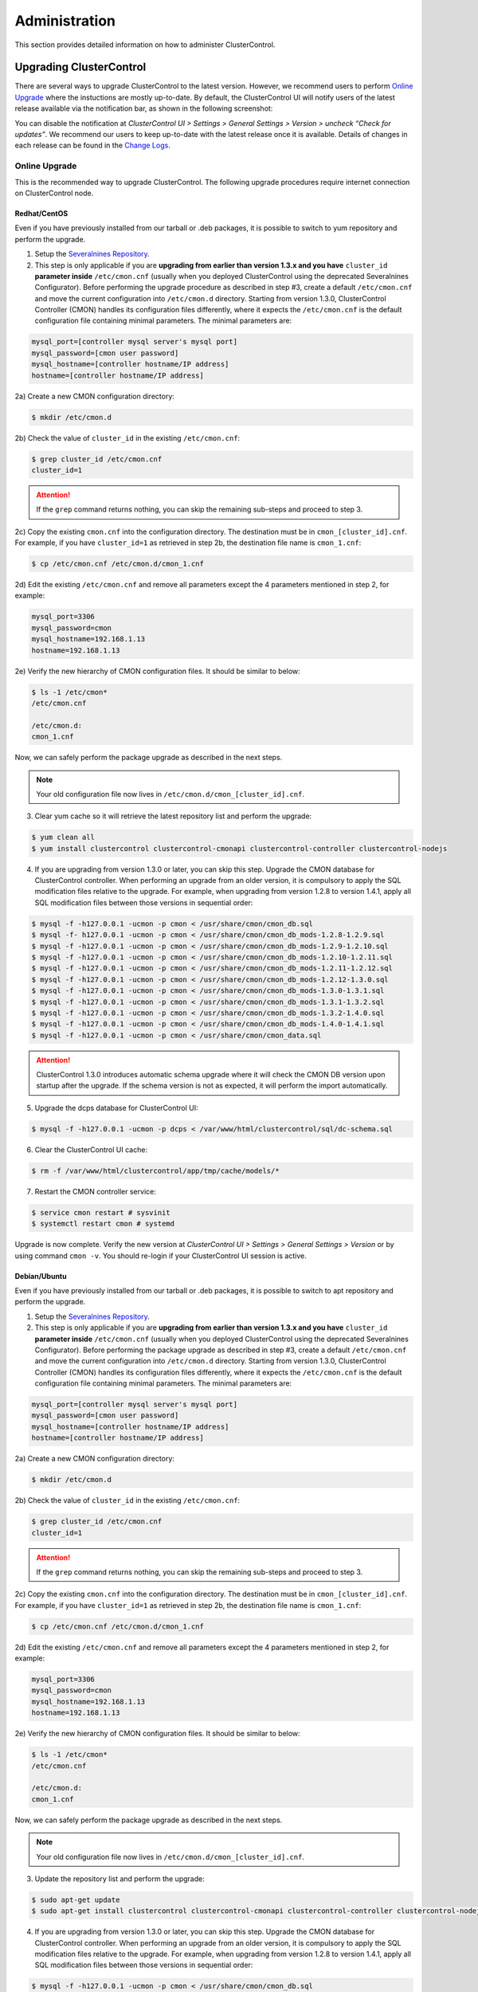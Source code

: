 .. _administration:

Administration
===============

This section provides detailed information on how to administer ClusterControl.

Upgrading ClusterControl
------------------------

There are several ways to upgrade ClusterControl to the latest version. However, we recommend users to perform `Online Upgrade`_ where the instuctions are mostly up-to-date. By default, the ClusterControl UI will notify users of the latest release available via the notification bar, as shown in the following screenshot:

.. image:: img/docs_notification_update.png
   :align: center

You can disable the notification at *ClusterControl UI > Settings > General Settings > Version > uncheck “Check for updates”*. We recommend our users to keep up-to-date with the latest release once it is available. Details of changes in each release can be found in the `Change Logs <changelog.html>`_.

Online Upgrade
``````````````

This is the recommended way to upgrade ClusterControl. The following upgrade procedures require internet connection on ClusterControl node.

Redhat/CentOS
'''''''''''''

Even if you have previously installed from our tarball or .deb packages, it is possible to switch to yum repository and perform the upgrade.

1) Setup the `Severalnines Repository <installation.html#severalnines-repository>`_.

2) This step is only applicable if you are **upgrading from earlier than version 1.3.x and you have** ``cluster_id`` **parameter inside** ``/etc/cmon.cnf`` (usually when you deployed ClusterControl using the deprecated Severalnines Configurator). Before performing the upgrade procedure as described in step #3, create a default ``/etc/cmon.cnf`` and move the current configuration into ``/etc/cmon.d`` directory. Starting from version 1.3.0, ClusterControl Controller (CMON) handles its configuration files differently, where it expects the ``/etc/cmon.cnf`` is the default configuration file containing minimal parameters. The minimal parameters are:

.. code-block:: bash

  mysql_port=[controller mysql server's mysql port]
  mysql_password=[cmon user password]
  mysql_hostname=[controller hostname/IP address]
  hostname=[controller hostname/IP address]

2a) Create a new CMON configuration directory:

.. code-block:: bash

  $ mkdir /etc/cmon.d

2b) Check the value of ``cluster_id`` in the existing ``/etc/cmon.cnf``:

.. code-block:: bash
  
  $ grep cluster_id /etc/cmon.cnf
  cluster_id=1

.. Attention:: If the ``grep`` command returns nothing, you can skip the remaining sub-steps and proceed to step 3.

2c) Copy the existing ``cmon.cnf`` into the configuration directory. The destination must be in ``cmon_[cluster_id].cnf``. For example, if you have ``cluster_id=1`` as retrieved in step 2b, the destination file name is ``cmon_1.cnf``:

.. code-block:: bash
  
  $ cp /etc/cmon.cnf /etc/cmon.d/cmon_1.cnf
  
2d) Edit the existing ``/etc/cmon.cnf`` and remove all parameters except the 4 parameters mentioned in step 2, for example:

.. code-block:: bash
  
  mysql_port=3306
  mysql_password=cmon
  mysql_hostname=192.168.1.13
  hostname=192.168.1.13

2e) Verify the new hierarchy of CMON configuration files. It should be similar to below:

.. code-block:: bash

  $ ls -1 /etc/cmon*
  /etc/cmon.cnf
  
  /etc/cmon.d:
  cmon_1.cnf

Now, we can safely perform the package upgrade as described in the next steps.

.. Note:: Your old configuration file now lives in ``/etc/cmon.d/cmon_[cluster_id].cnf``.


3) Clear yum cache so it will retrieve the latest repository list and perform the upgrade:

.. code-block:: bash

	$ yum clean all
	$ yum install clustercontrol clustercontrol-cmonapi clustercontrol-controller clustercontrol-nodejs

4) If you are upgrading from version 1.3.0 or later, you can skip this step. Upgrade the CMON database for ClusterControl controller. When performing an upgrade from an older version, it is compulsory to apply the SQL modification files relative to the upgrade. For example, when upgrading from version 1.2.8 to version 1.4.1, apply all SQL modification files between those versions in sequential order:

.. code-block:: bash

	$ mysql -f -h127.0.0.1 -ucmon -p cmon < /usr/share/cmon/cmon_db.sql
	$ mysql -f- h127.0.0.1 -ucmon -p cmon < /usr/share/cmon/cmon_db_mods-1.2.8-1.2.9.sql
	$ mysql -f -h127.0.0.1 -ucmon -p cmon < /usr/share/cmon/cmon_db_mods-1.2.9-1.2.10.sql
	$ mysql -f -h127.0.0.1 -ucmon -p cmon < /usr/share/cmon/cmon_db_mods-1.2.10-1.2.11.sql
	$ mysql -f -h127.0.0.1 -ucmon -p cmon < /usr/share/cmon/cmon_db_mods-1.2.11-1.2.12.sql
 	$ mysql -f -h127.0.0.1 -ucmon -p cmon < /usr/share/cmon/cmon_db_mods-1.2.12-1.3.0.sql
	$ mysql -f -h127.0.0.1 -ucmon -p cmon < /usr/share/cmon/cmon_db_mods-1.3.0-1.3.1.sql
	$ mysql -f -h127.0.0.1 -ucmon -p cmon < /usr/share/cmon/cmon_db_mods-1.3.1-1.3.2.sql
	$ mysql -f -h127.0.0.1 -ucmon -p cmon < /usr/share/cmon/cmon_db_mods-1.3.2-1.4.0.sql
	$ mysql -f -h127.0.0.1 -ucmon -p cmon < /usr/share/cmon/cmon_db_mods-1.4.0-1.4.1.sql
	$ mysql -f -h127.0.0.1 -ucmon -p cmon < /usr/share/cmon/cmon_data.sql

.. Attention:: ClusterControl 1.3.0 introduces automatic schema upgrade where it will check the CMON DB version upon startup after the upgrade. If the schema version is not as expected, it will perform the import automatically.

5) Upgrade the dcps database for ClusterControl UI:

.. code-block:: bash

	$ mysql -f -h127.0.0.1 -ucmon -p dcps < /var/www/html/clustercontrol/sql/dc-schema.sql

6) Clear the ClusterControl UI cache:

.. code-block:: bash

	$ rm -f /var/www/html/clustercontrol/app/tmp/cache/models/*

7) Restart the CMON controller service:

.. code-block:: bash

	$ service cmon restart # sysvinit
	$ systemctl restart cmon # systemd

Upgrade is now complete. Verify the new version at *ClusterControl UI > Settings > General Settings > Version* or by using command ``cmon -v``. You should re-login if your ClusterControl UI session is active.

Debian/Ubuntu
'''''''''''''

Even if you have previously installed from our tarball or .deb packages, it is possible to switch to apt repository and perform the upgrade.

1) Setup the `Severalnines Repository <installation.html#severalnines-repository>`_.

2) This step is only applicable if you are **upgrading from earlier than version 1.3.x and you have** ``cluster_id`` **parameter inside** ``/etc/cmon.cnf`` (usually when you deployed ClusterControl using the deprecated Severalnines Configurator). Before performing the package upgrade as described in step #3, create a default ``/etc/cmon.cnf`` and move the current configuration into ``/etc/cmon.d`` directory. Starting from version 1.3.0, ClusterControl Controller (CMON) handles its configuration files differently, where it expects the ``/etc/cmon.cnf`` is the default configuration file containing minimal parameters. The minimal parameters are:

.. code-block:: bash

  mysql_port=[controller mysql server's mysql port]
  mysql_password=[cmon user password]
  mysql_hostname=[controller hostname/IP address]
  hostname=[controller hostname/IP address]


2a) Create a new CMON configuration directory:

.. code-block:: bash

  $ mkdir /etc/cmon.d

2b) Check the value of ``cluster_id`` in the existing ``/etc/cmon.cnf``:

.. code-block:: bash
  
  $ grep cluster_id /etc/cmon.cnf
  cluster_id=1

.. Attention:: If the ``grep`` command returns nothing, you can skip the remaining sub-steps and proceed to step 3.

2c) Copy the existing ``cmon.cnf`` into the configuration directory. The destination must be in ``cmon_[cluster_id].cnf``. For example, if you have ``cluster_id=1`` as retrieved in step 2b, the destination file name is ``cmon_1.cnf``:

.. code-block:: bash
  
  $ cp /etc/cmon.cnf /etc/cmon.d/cmon_1.cnf
  
2d) Edit the existing ``/etc/cmon.cnf`` and remove all parameters except the 4 parameters mentioned in step 2, for example:

.. code-block:: bash
  
  mysql_port=3306
  mysql_password=cmon
  mysql_hostname=192.168.1.13
  hostname=192.168.1.13

2e) Verify the new hierarchy of CMON configuration files. It should be similar to below:

.. code-block:: bash

  $ ls -1 /etc/cmon*
  /etc/cmon.cnf
  
  /etc/cmon.d:
  cmon_1.cnf

Now, we can safely perform the package upgrade as described in the next steps.

.. Note:: Your old configuration file now lives in ``/etc/cmon.d/cmon_[cluster_id].cnf``.

3) Update the repository list and perform the upgrade:

.. code-block:: bash

	$ sudo apt-get update
	$ sudo apt-get install clustercontrol clustercontrol-cmonapi clustercontrol-controller clustercontrol-nodejs

4) If you are upgrading from version 1.3.0 or later, you can skip this step. Upgrade the CMON database for ClusterControl controller. When performing an upgrade from an older version, it is compulsory to apply the SQL modification files relative to the upgrade. For example, when upgrading from version 1.2.8 to version 1.4.1, apply all SQL modification files between those versions in sequential order:

.. code-block:: bash

	$ mysql -f -h127.0.0.1 -ucmon -p cmon < /usr/share/cmon/cmon_db.sql
	$ mysql -f- h127.0.0.1 -ucmon -p cmon < /usr/share/cmon/cmon_db_mods-1.2.8-1.2.9.sql
	$ mysql -f -h127.0.0.1 -ucmon -p cmon < /usr/share/cmon/cmon_db_mods-1.2.9-1.2.10.sql
	$ mysql -f -h127.0.0.1 -ucmon -p cmon < /usr/share/cmon/cmon_db_mods-1.2.10-1.2.11.sql
	$ mysql -f -h127.0.0.1 -ucmon -p cmon < /usr/share/cmon/cmon_db_mods-1.2.11-1.2.12.sql
	$ mysql -f -h127.0.0.1 -ucmon -p cmon < /usr/share/cmon/cmon_db_mods-1.2.12-1.3.0.sql
	$ mysql -f -h127.0.0.1 -ucmon -p cmon < /usr/share/cmon/cmon_db_mods-1.3.0-1.3.1.sql
	$ mysql -f -h127.0.0.1 -ucmon -p cmon < /usr/share/cmon/cmon_db_mods-1.3.1-1.3.2.sql
	$ mysql -f -h127.0.0.1 -ucmon -p cmon < /usr/share/cmon/cmon_db_mods-1.3.2-1.4.0.sql
	$ mysql -f -h127.0.0.1 -ucmon -p cmon < /usr/share/cmon/cmon_db_mods-1.4.0-1.4.1.sql
	$ mysql -f -h127.0.0.1 -ucmon -p cmon < /usr/share/cmon/cmon_data.sql

.. Attention:: ClusterControl 1.3.0 introduces automatic schema upgrade where it will check the CMON DB version upon startup after the upgrade. If the schema version is not as expected, it will perform the import automatically.

5) Upgrade the dcps database for ClusterControl UI:

.. code-block:: bash

	# For Ubuntu 14.04/Debian 8 or later, where wwwroot is /var/www/html:
	$ mysql -f -h127.0.0.1 -ucmon -p dcps < /var/www/html/clustercontrol/sql/dc-schema.sql
	# For Debian 7 and Ubuntu 12.04, where wwwroot is /var/www:
	$ mysql -f -h127.0.0.1 -ucmon -p dcps < /var/www/clustercontrol/sql/dc-schema.sql

6) Clear the ClusterControl UI cache:

.. code-block:: bash

	# For Ubuntu 14.04/Debian 8 or later, where wwwroot is /var/www/html:
	$ sudo rm -f /var/www/html/clustercontrol/app/tmp/cache/models/*
	# For Debian 7 and Ubuntu 12.04, where wwwroot is /var/www:
	$ sudo rm -f /var/www/clustercontrol/app/tmp/cache/models/*

7) Restart the CMON controller service:

.. code-block:: bash

	$ sudo service cmon restart # sysvinit
	$ sudo systemctl restart cmon # systemd

Upgrade is now complete. Verify the new version at *ClusterControl UI > Settings > General Settings > Version* or by using command ``cmon -v``. You should re-login if your ClusterControl UI session is active.

Offline Upgrade
```````````````

The following upgrade procedures can be performed without internet connection on ClusterControl node. You can get the ClusterControl packages from `Severalnines download site <http://www.severalnines.com/downloads/cmon/>`_.

Manual Upgrade
''''''''''''''

Redhat/CentOS
.............

1) Download the latest version of ClusterControl related RPM packages from `Severalnines download site <http://www.severalnines.com/downloads/cmon/>`_:

.. code-block:: bash

	wget https://severalnines.com/downloads/cmon/clustercontrol-cmonapi-1.4.1-257-x86_64.rpm
	wget https://severalnines.com/downloads/cmon/clustercontrol-controller-1.4.1-1834-x86_64.rpm
	wget https://severalnines.com/downloads/cmon/clustercontrol-nodejs-1.4.1-86-x86_64.rpm
	wget https://severalnines.com/downloads/cmon/clustercontrol-1.4.1-3002-x86_64.rpm

2) This step is only applicable if you are **upgrading to version 1.3.x and you have** ``cluster_id`` **parameter inside** ``/etc/cmon.cnf`` (usually when you deployed ClusterControl using Severalnines Configurator). Before performing the package upgrade as described in step #3, create a default ``/etc/cmon.cnf`` and move the current configuration into ``/etc/cmon.d`` directory. Starting from version 1.3.0, ClusterControl Controller (CMON) handles its configuration files differently, where it expects the ``/etc/cmon.cnf`` is the default configuration file containing minimal parameters. The minimal parameters are:

.. code-block:: bash

  mysql_port=[controller mysql server's mysql port]
  mysql_password=[cmon user password]
  mysql_hostname=[controller hostname/IP address]
  hostname=[controller hostname/IP address]


2a) Create a new CMON configuration directory:

.. code-block:: bash

  $ mkdir /etc/cmon.d

2b) Check the value of ``cluster_id`` in the existing ``/etc/cmon.cnf``:

.. code-block:: bash
  
  $ grep cluster_id /etc/cmon.cnf
  cluster_id=1
  
.. Attention:: If the ``grep`` command returns nothing, you may skip the remaining sub-steps and proceed to step 3.

2c) Copy the existing ``cmon.cnf`` into the configuration directory. The destination must be in ``cmon_[cluster_id].cnf``. For example, if you have ``cluster_id=1`` as retrieved in step 2b, the destination file name is ``cmon_1.cnf``:

.. code-block:: bash
  
  $ cp /etc/cmon.cnf /etc/cmon.d/cmon_1.cnf
  
2d) Edit the existing ``/etc/cmon.cnf`` and remove all paramaeters except the 4 parameters mentioned in step 2, for example:

.. code-block:: bash
  
  mysql_port=3306
  mysql_password=cmon
  mysql_hostname=192.168.1.13
  hostname=192.168.1.13

2e) Verify the new hierarchy of CMON configuration files. It should be similar to below:

.. code-block:: bash

  $ ls -1 /etc/cmon*
  /etc/cmon.cnf
  
  /etc/cmon.d:
  cmon_1.cnf

Now, we can safely perform the package upgrade as described in the next steps.

.. Note:: Your old configuration file now lives in ``/etc/cmon.d/cmon_[cluster_id].cnf``.

3) Install via yum so dependencies are met:

.. code-block:: bash

	$ yum localinstall clustercontrol-*


4) If you are upgrading from version 1.3.0 or later, you can skip this step. Upgrade the CMON database for ClusterControl controller. When performing an upgrade from an older version, it is compulsory to apply the SQL modification files relative to the upgrade. For example, when upgrading from version 1.2.8 to version 1.4.1, apply all SQL modification files between those versions in sequential order:

.. code-block:: bash

	$ mysql -f -h127.0.0.1 -ucmon -p cmon < /usr/share/cmon/cmon_db.sql
	$ mysql -f- h127.0.0.1 -ucmon -p cmon < /usr/share/cmon/cmon_db_mods-1.2.8-1.2.9.sql
	$ mysql -f -h127.0.0.1 -ucmon -p cmon < /usr/share/cmon/cmon_db_mods-1.2.9-1.2.10.sql
	$ mysql -f -h127.0.0.1 -ucmon -p cmon < /usr/share/cmon/cmon_db_mods-1.2.10-1.2.11.sql
	$ mysql -f -h127.0.0.1 -ucmon -p cmon < /usr/share/cmon/cmon_db_mods-1.2.11-1.2.12.sql
	$ mysql -f -h127.0.0.1 -ucmon -p cmon < /usr/share/cmon/cmon_db_mods-1.2.12-1.3.0.sql
	$ mysql -f -h127.0.0.1 -ucmon -p cmon < /usr/share/cmon/cmon_db_mods-1.3.0-1.3.1.sql
	$ mysql -f -h127.0.0.1 -ucmon -p cmon < /usr/share/cmon/cmon_db_mods-1.3.1-1.3.2.sql
	$ mysql -f -h127.0.0.1 -ucmon -p cmon < /usr/share/cmon/cmon_db_mods-1.3.2-1.4.0.sql
	$ mysql -f -h127.0.0.1 -ucmon -p cmon < /usr/share/cmon/cmon_db_mods-1.4.0-1.4.1.sql
	$ mysql -f -h127.0.0.1 -ucmon -p cmon < /usr/share/cmon/cmon_data.sql

.. Attention:: ClusterControl 1.3.0 introduces automatic schema upgrade where it will check the CMON DB version upon startup after the upgrade. If the schema version is not as expected, it will perform the import automatically.

5) Upgrade the dcps database for ClusterControl UI:

.. code-block:: bash

	$ mysql -f -h127.0.0.1 -ucmon -p dcps < /var/www/html/clustercontrol/sql/dc-schema.sql

6) Clear the ClusterControl UI cache:

.. code-block:: bash

	$ rm -f /var/www/html/clustercontrol/app/tmp/cache/models/*

7) Restart the CMON controller service:

.. code-block:: bash

	$ service cmon restart # sysvinit
	$ systemctl restart cmon # systemd

Upgrade is now complete. Verify the new version at *ClusterControl UI > Settings > General Settings > Version*. You should re-login if your ClusterControl UI session is active.

Debian/Ubuntu
.............

Even if you have previously installed from our tarball or .deb packages, it is possible to switch to apt repository and perform the upgrade.

1) Download the latest version of ClusterControl related DEB packages from `Severalnines download site <http://www.severalnines.com/downloads/cmon/>`_:

.. code-block:: bash

	$ wget https://severalnines.com/downloads/cmon/clustercontrol_1.4.1-3002_x86_64.deb
	$ wget https://severalnines.com/downloads/cmon/clustercontrol-nodejs_1.4.1-86_x86_64.deb
	$ wget https://severalnines.com/downloads/cmon/clustercontrol-cmonapi_1.4.1-257_x86_64.deb
	$ wget https://severalnines.com/downloads/cmon/clustercontrol-controller-1.4.1-1834-x86_64.deb

2) This step is only applicable if you are **upgrading to version 1.3.x and you have** ``cluster_id`` **parameter inside** ``/etc/cmon.cnf`` (usually when you deployed ClusterControl using Severalnines Configurator). Before performing the package upgrade as described in step #3, create a default ``/etc/cmon.cnf`` and move the current configuration into ``/etc/cmon.d`` directory. Starting from version 1.3.0, ClusterControl Controller (CMON) handles its configuration files differently, where it expects the ``/etc/cmon.cnf`` is the default configuration file containing minimal parameters. The minimal parameters are:

.. code-block:: bash

  mysql_port=[controller mysql server's mysql port]
  mysql_password=[cmon user password]
  mysql_hostname=[controller hostname/IP address]
  hostname=[controller hostname/IP address]


2a) Create a new CMON configuration directory:

.. code-block:: bash

  $ mkdir /etc/cmon.d

2b) Check the value of ``cluster_id`` in the existing ``/etc/cmon.cnf``:

.. code-block:: bash
  
  $ grep cluster_id /etc/cmon.cnf
  cluster_id=1

.. Attention:: If the ``grep`` command returns nothing, you may skip the remaining sub-steps and proceed to step 3.

2c) Copy the existing ``cmon.cnf`` into the configuration directory. The destination must be in ``cmon_[cluster_id].cnf``. For example, if you have cluster_id=1 as retrieved in step 2b, the destination file name is ``cmon_1.cnf``:

.. code-block:: bash
  
  $ cp /etc/cmon.cnf /etc/cmon.d/cmon_1.cnf
  
2d) Edit the existing ``/etc/cmon.cnf`` and remove all paramaeters except the 4 parameters mentioned in step 2, for example:

.. code-block:: bash
  
  mysql_port=3306
  mysql_password=cmon
  mysql_hostname=192.168.1.13
  hostname=192.168.1.13

2e) Verify the new hierarchy of CMON configuration files. It should be similar to below:

.. code-block:: bash

  $ ls -1 /etc/cmon*
  /etc/cmon.cnf
  
  /etc/cmon.d:
  cmon_1.cnf

Now, we can safely perform the package upgrade as described in the next steps.

.. Note:: Your old configuration file now lives in ``/etc/cmon.d/cmon_[cluster_id].cnf``.

3) Install via dpkg:

.. code-block:: bash

	$ dpkg -i clustercontrol_1.4.1-3002_x86_64.deb clustercontrol-cmonapi_1.4.1-257_x86_64.deb clustercontrol-controller-1.4.1-1834-x86_64.deb clustercontrol-nodejs_1.4.1-86_x86_64.deb

4) Upgrade the CMON database for ClusterControl controller. When performing an upgrade from an older version, it is compulsory to apply the SQL modification files relative to the upgrade. For example, when upgrading from version 1.2.8 to version 1.4.1, apply all SQL modification files between those versions in sequential order:

.. code-block:: bash

	$ mysql -f -h127.0.0.1 -ucmon -p cmon < /usr/share/cmon/cmon_db.sql
	$ mysql -f- h127.0.0.1 -ucmon -p cmon < /usr/share/cmon/cmon_db_mods-1.2.8-1.2.9.sql
	$ mysql -f -h127.0.0.1 -ucmon -p cmon < /usr/share/cmon/cmon_db_mods-1.2.9-1.2.10.sql
	$ mysql -f -h127.0.0.1 -ucmon -p cmon < /usr/share/cmon/cmon_db_mods-1.2.10-1.2.11.sql
	$ mysql -f -h127.0.0.1 -ucmon -p cmon < /usr/share/cmon/cmon_db_mods-1.2.11-1.2.12.sql
	$ mysql -f -h127.0.0.1 -ucmon -p cmon < /usr/share/cmon/cmon_db_mods-1.2.12-1.3.0.sql
	$ mysql -f -h127.0.0.1 -ucmon -p cmon < /usr/share/cmon/cmon_db_mods-1.3.0-1.3.1.sql
	$ mysql -f -h127.0.0.1 -ucmon -p cmon < /usr/share/cmon/cmon_db_mods-1.3.1-1.3.2.sql
	$ mysql -f -h127.0.0.1 -ucmon -p cmon < /usr/share/cmon/cmon_db_mods-1.3.2-1.4.0.sql
	$ mysql -f -h127.0.0.1 -ucmon -p cmon < /usr/share/cmon/cmon_db_mods-1.4.0-1.4.1.sql
	$ mysql -f -h127.0.0.1 -ucmon -p cmon < /usr/share/cmon/cmon_data.sql

.. Attention:: ClusterControl 1.3.0 introduces automatic schema upgrade where it will check the CMON DB version upon startup after the upgrade. If the schema version is not as expected, it will perform the import automatically.

5) Upgrade the dcps database for ClusterControl UI:

.. code-block:: bash

	# For Ubuntu 14.04/Debian 8 or later, where wwwroot is /var/www/html:
	$ mysql -f -h127.0.0.1 -ucmon -p dcps < /var/www/html/clustercontrol/sql/dc-schema.sql
	# For Debian 7 and Ubuntu 12.04, where wwwroot is /var/www:
	$ mysql -f -h127.0.0.1 -ucmon -p dcps < /var/www/clustercontrol/sql/dc-schema.sql

6) Clear the ClusterControl UI cache:

.. code-block:: bash

	# For Ubuntu 14.04/Debian 8 or later, where wwwroot is /var/www/html:
	$ sudo rm -f /var/www/html/clustercontrol/app/tmp/cache/models/*
	# For Debian and Ubuntu 12.04, where wwwroot is /var/www:
	$ sudo rm -f /var/www/clustercontrol/app/tmp/cache/models/*

7) Restart the CMON controller service:

.. code-block:: bash

	$ sudo service cmon restart # sysvinit
	$ sudo systemctl restart cmon # systemd

Upgrade is now complete. Verify the new version at *ClusterControl UI > Settings > General Settings > Version*. You should re-login if your ClusterControl UI session is active.

Backing Up ClusterControl
-------------------------

The backup tool in ``s9s_upgrade_cmon`` is deprecated. To backup ClusterControl manually, you can use your own method to copy or export following files:

ClusterControl CMON Controller
````````````````````````````````

* CMON main configuration file: ``/etc/cmon.cnf``
* CMON configuration directory and all its content: ``/etc/cmon.d/*``
* CMON cron file: ``/etc/cron.d/cmon``
* CMON init.d file: ``/etc/init.d/cmon``
* CMON logfile: ``/var/log/cmon.log`` or ``/var/log/cmon*``
* CMON helper scripts: ``/usr/bin/s9s_*``
* CMON database dump file:

.. code-block:: bash

	mysqldump -ucmon -p{mysql_password} -h{mysql_hostname} -P{mysql_port} cmon > cmon_dump.sql

ClusterControl UI
`````````````````

* ClusterControl upload directory: ``{wwwroot}/cmon*``
* ClusterControl CMONAPI: ``{wwwroot}/cmonapi*``
* ClusterControl UI: ``{wwwroot}/clustercontrol*``
* ClusterControl UI database dump file:

.. code-block:: bash

	mysqldump -ucmon -p{mysql_password} -h{mysql_hostname} -P{mysql_port} dcps > dcps_dump.sql

Where, ``{wwwroot}`` is equal to the Apache document root and ``{mysql_password}``, ``{mysql_hostname}``, ``{mysql_port}`` are values defined in CMON configuration file.


Restoring ClusterControl
------------------------

Manual restoration can be performed by reverting the backup action and copying everything back to its original location. Restoration may require you to re-grant the 'cmon' user since the backup will not import the grant table of it. Please review the `CMON Database <components.html#cmon-database>`_ section on how to grant the 'cmon' user cmon.

Securing ClusterControl
-----------------------

Firewall and Security Group
```````````````````````````

If users used Severalnines Configurator to deploy a cluster, the deployment script disables firewalls by default to minimize the possibilities of failure during the cluster deployment. Once it is completed, it is important to secure the ClusterControl node and the database cluster. We recommend user to isolate their database infrastructure from the public Internet and just whitelist the known hosts or networks to connect to the database cluster.

ClusterControl requires ports used by the following services to be opened/enabled:

* ICMP (echo reply/request)
* SSH (default is 22)
* HTTP (default is 80)
* HTTPS (default is 443)
* MySQL (default is 3306)
* CMON RPC (default is 9500)
* HAproxy statistic page (if HAproxy is installed on ClusterControl node - default is 9600)
* MySQL load balance through HAproxy (if HAproxy is installed on ClusterControl node - default is 3307 or 33306)
* MySQL load balance through MaxScale (if MaxScale is installed on ClusterControl node - default is 6033)
* Streaming port for database backup through netcat (default is 9999)

SSH
````

SSH is very critical for ClusterControl. It must be possible to SSH from the ClusterControl server to the other nodes in the cluster without password, thus the database nodes must accept the SSH port configured in CMON configuration file. Following best practices are recommended:

* Permit a very few people in the organization to access to the servers. The fewer the better.
* Lock down SSH access so it is not possible to SSH into the nodes from any other server than the ClusterControl server.
* Lock down the ClusterControl server so that it is not possible to SSH into it directly from the outside world.

File Permission
```````````````

CMON configuration and log files contain sensitive information e.g ``mysql_password`` or ``sudo`` where it stores user’s password. Ensure CMON configuration file, e.g ``/etc/cmon.cnf`` and ``/etc/cmon.d/cmon_[clusterid].cnf`` (if exists) have permission 700 while CMON log files, e.g ``/var/log/cmon.log`` and ``/var/log/cmon_[clusterid].log`` has 740 and both are owned by root.

HTTPS
``````

By default, the installation script installs and configures a self-signed certificate for ClusterControl UI. You can access it by pointing your browser to :samp:`https://{ClusterControl_host}/clustercontrol`. If you would like to use your own SSL certificate (e.g :samp:`https://secure.domain.com/clustercontrol`), just replace the key and certificate path inside Apache’s SSL configuration file and restart Apache daemon. Make sure the server's hostname matches with the SSL domain name that you would like to use.

Running on Custom Port
----------------------

ClusterControl is configurable to support non-default port for selected services:

SSH
```

ClusterControl requires same custom SSH port across all nodes in the cluster. Make sure you specified the custom port number in ``ssh_port`` option at CMON configuration file, for example:

.. code-block:: bash

	ssh_port=55055

HTTP or HTTPS
`````````````

Running HTTP or HTTPS on custom port will change the ClusterControl UI and the CMONAPI URL e.g :samp:`http://{ClusterControl_host}:8080/clustercontrol` and :samp:`https://{ClusterControl_host}:4433/cmonapi`. Thus, you may need to re-register the new CMONAPI URL for managed cluster at ClusterControl UI Cluster Registration page.

MySQL
`````

If you are running MySQL for CMON database on different ports, several areas need to be updated:

+-----------------------------------------+-------------------------------------------------+-----------------------------------------+
| Area                                    | File                                            | Example                                 |
+=========================================+=================================================+=========================================+
| CMON configuration file                 | ``/etc/cmon.cnf`` or ``/etc/cmon.d/cmon_N.cnf`` | ``mysql_port=[custom_port]``            |
+-----------------------------------------+-------------------------------------------------+-----------------------------------------+
| ClusterControl CMONAPI database setting | ``wwwroot/cmonapi/config/database.php``         | ``define('DB_PORT', '[custom_port]');`` |
+-----------------------------------------+-------------------------------------------------+-----------------------------------------+
| ClusterControl UI database setting      | ``wwwroot/clustercontrol/bootstrap.php``        | ``define('DB_PORT', '[custom_port]');`` |
+-----------------------------------------+-------------------------------------------------+-----------------------------------------+

.. Note:: Where ``[wwwroot]`` is equal to the Apache document root and ``[custom_port]`` is the MySQL custom port.

HAProxy
```````

By default, HAproxy statistic page will be configured to run on port 9600. To change to another port, change following line in ``/etc/haproxy/haproxy.cfg``:

.. code-block:: bash

	listen admin_page 0.0.0.0:[your custom port]

Save and restart the HAproxy service.

Housekeeping
------------

ClusterControl monitoring data will be purged based on the value set at *ClusterControl UI > Settings > General Settings > History* (default is 7 days). Some users might find this value to be too low for auditing purposes. You can increase the value accordingly however, the longer collected data exist in CMON database, the bigger space it needs. It is recommended to lower the disk space threshold under *ClusterControl UI > Settings > Thresholds > Disk Space Utilization* so you will get early warning in case CMON database grows significantly.

If you intend to manually purge the monitoring data, you can truncate following tables (recommended to truncate based on the following order):

.. code-block:: mysql

	mysql> TRUNCATE TABLE mysql_advisor_history;
	mysql> TRUNCATE TABLE mysql_statistics_tm;
	mysql> TRUNCATE TABLE ram_stats_history;
	mysql> TRUNCATE TABLE cpu_stats_history;
	mysql> TRUNCATE TABLE disk_stats_history;
	mysql> TRUNCATE TABLE net_stats_history;
	mysql> TRUNCATE TABLE mysql_global_statistics_history;
	mysql> TRUNCATE TABLE mysql_statistics_history;
	mysql> TRUNCATE TABLE cmon_log_entries;
	mysql> TRUNCATE TABLE collected_logs;

The CMON Controller process has internal log rotation scheduling where it will log up to 5 MB in size before archiving ``/var/log/cmon.log`` and ``/var/log/cmon_[cluster id].log``. The archived log will be named as ``cmon.log.1`` (or ``cmon_[cluster id].log.1``) sequentially, with up to 9 archived log files (total of 10 log files rotation).

Migrating IP Address or Hostname
--------------------------------

ClusterControl relies on proper IP address or hostname configuration. To migrate to a new set of IP address or hostname, please update the old IP address/hostname occurrences in following files:

* CMON configuration file: ``/etc/cmon.cnf`` and ``/etc/cmon.d/cmon_N.cnf`` (``hostname`` and ``mysql_hostname`` values)
* ClusterControl CMONAPI configuration file: ``[wwwroot]/cmonapi/config/bootstrap.php``
* HAproxy configuration file (if installed): ``/etc/haproxy/haproxy.cfg``

.. Note:: This section does not cover IP address migration for your database nodes. The easiest solution would be to remove the database cluster from ClusterControl UI using *Delete Cluster* and add it again by using *Import Existing Server/Cluster* in the deploy dialog.

Next, revoke 'cmon' user privileges for old hosts on ClusterControl node and all managed database nodes:

.. code-block:: mysql

	REVOKE ALL PRIVILEGES, GRANT OPTION FROM 'cmon'@'[old ClusterControl IP address or hostname]';

Then, grant cmon user with new IP address or hostname on ClusterControl node and all managed database nodes:

.. code-block:: mysql

	GRANT ALL PRIVILEGES ON *.* TO 'cmon'@'[new ClusterControl IP address or hostname]' IDENTIFIED BY '[mysql password]' WITH GRANT OPTION;
	FLUSH PRIVILEGES;

Or, instead of revoke and re-grant, you can just simply update the MySQL user table:

.. code-block:: mysql

	UPDATE mysql.user SET host='[new IP address]' WHERE host='[old IP address]';
	FLUSH PRIVILEGES;

Restart CMON service to apply the changes:

.. code-block:: bash

	service cmon restart

Examine the output of the CMON log file to verify the IP migration status. The CMON Controller should report errors and shut down if it can not connect to the specified database hosts or the CMON database. Once the CMON Controller is started, you can remove the old IP addresses/hostname from the managed host list at *ClusterControl > Manage > Hosts*.

Standby ClusterControl Server for High Availability
---------------------------------------------------

It is possible to have several ClusterControl servers to monitor a single cluster. This is useful if you have a multi-datacenter cluster and you may need to have ClusterControl on the remote site to monitor and manage the alive nodes if connection between them goes down. However, ClusterControl servers must be configured to be working in active/passive mode to avoid race conditions when digesting queries and recovering failed node or cluster.

In active mode, the ClusterControl node act as a primary controller, where it can perform automatic recovery and parsing MySQL slow log query for query  monitoring. The secondary ClusterControl node however must have following things configured:

* Cluster/Node auto recovery must be turned off.
* Query sampling must be disabled.

Installing Standby Server
`````````````````````````

Steps in this section must be performed on the secondary ClusterControl server.

1) Install ClusterControl as explained in the Getting Started page.

2) Add the same cluster via *ClusterControl > Add Existing Server/Cluster*. Ensure you choose "Enable Node AutoRecovery: No" and "Enable Cluster AutoRecovery: No" in the dialog box. Click "Add Cluster" to start the job.

3) Once the cluster is added, disable query sampling by go to *ClusterControl > Settings > Query Monitoring > Sampling Time = -1*.

Nothing should be performed on the primary side. The primary ClusterControl server shall perform automatic recovery in case of node or cluster failure.

Failover Method
```````````````

If you want to make the standby server run in active mode, just do as follow (assume the primary ClusterControl is unreachable at the moment):

* Cluster/Node auto recovery must be turned on. Click on both red power icons in the summary bar until they appear in green colour.
* Enable query sampling. Go to *ClusterControl > Settings > Query Monitor* and change "Sampling Time" to other than "-1".

That's it. You should notice that the standby server has taken over the primary role.

Changing 'cmon' or 'root' Password
----------------------------------

ClusterControl has a helper script to change MySQL root password of your database cluster and for cmon database user called ``s9s_change_passwd``. It requires you to supply the old password so cmon user could access the database nodes and perform password update automatically. This tool is NOT intended for password reset.

On ClusterControl server, get :term:`s9s-admin tools` from our `Github repository <https://github.com/severalnines/s9s-admin>`_:

.. code-block:: bash

	git clone https://github.com/severalnines/s9s-admin.git

If you have already cloned s9s-admin, it's important for you to update it first:

.. code-block:: bash

	cd s9s-admin
	git pull

To change password for the 'cmon' user:

.. code-block:: bash

	cd s9s-admin/ccadmin
	./s9s_change_passwd --cmon -i1 -p <current cmon password> -n <new cmon password>

To change password for the 'root' user:

.. code-block:: bash

	cd s9s-admin/ccadmin
	./s9s_change_passwd --root -i1 -p <cmon password> -o <old root password> -n <new root password>

.. Warning:: The script only supports alpha-numeric characters. Special characters like "$!%?" will not work.

Uninstall
---------

If ClusterControl is installed on a dedicated host (i.e., not co-located with your application), uninstalling ClusterControl is pretty straightforward. It is enough to bring down the ClusterControl node and revoke the cmon user privileges from the managed database nodes:

.. code-block:: mysql

	REVOKE ALL PRIVILEGES, GRANT OPTION FROM 'cmon'@'[ClusterControl address or hostname]';

If ClusterControl is installed through Severalnines repository, use following command to uninstall via respective package manager:

.. code-block:: bash

	yum remove -y clustercontrol clustercontrol-cmonapi clustercontrol-controller clustercontrol-nodejs # Redhat/CentOS
	sudo apt-get remove -y clustercontrol clustercontrol-cmonapi clustercontrol-controller clustercontrol-nodejs # Debian/Ubuntu

Else, to uninstall ClusterControl Controller manually so you can to re-use the host for other purposes, kill the CMON process and remove all ClusterControl related files and databases:

.. code-block:: bash

	killall -9 cmon
	rm -rf /usr/sbin/cmon
	rm -rf /usr/bin/cmon*
	rm -rf /usr/bin/s9s_*
	rm -rf /usr/local/cmon*
	rm -rf /usr/share/cmon*
	rm -rf /etc/init.d/cmon
	rm -rf /etc/cron.d/cmon
	rm -rf /var/log/cmon*
	rm -rf /etc/cmon*
	rm -rf [wwwroot]/cmon*
	rm -rf [wwwroot]/clustercontrol*
	rm -rf [wwwroot]/cc-*

For CMON and ClusterControl UI databases and privileges:

.. code-block:: mysql

	DROP SCHEMA cmon;
	DROP SCHEMA dcps;
	REVOKE ALL PRIVILEGES, GRANT OPTION FROM 'cmon'@'[ClusterControl address or hostname]';
	REVOKE ALL PRIVILEGES, GRANT OPTION FROM 'cmon'@'127.0.0.1';

.. Note:: Replace ``[wwwroot]`` with value defined in CMON configuration file.
